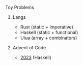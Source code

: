 **** Toy Problems

***** Langs
- Rust (static + imperative)
- Haskell (static + functional)
- Uiua (array + combinators)

***** Advent of Code
- [[file:advent-of-code/2023/][2023]] (Haskell)
